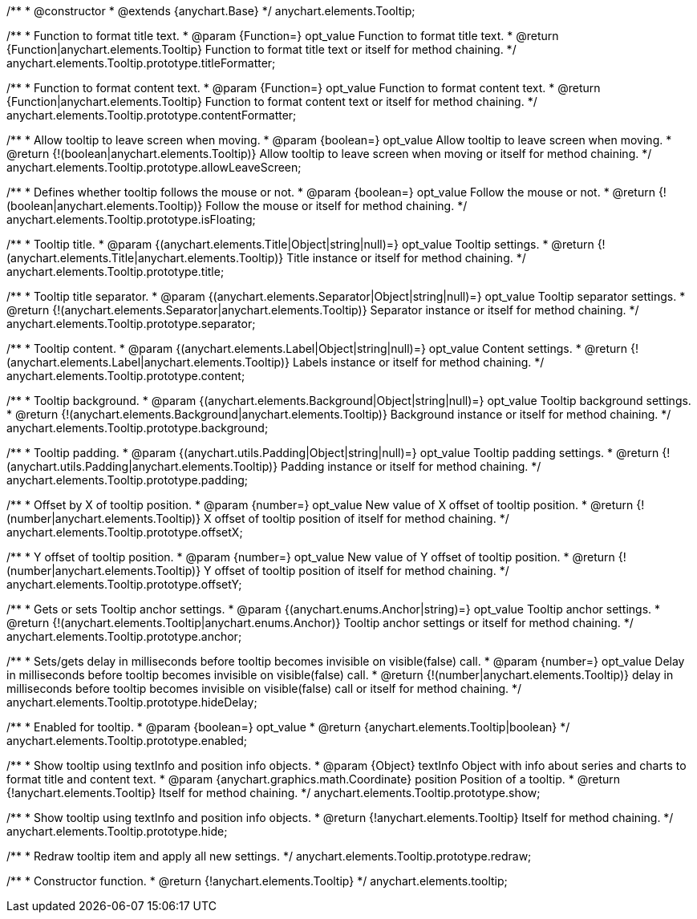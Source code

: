 /**
 * @constructor
 * @extends {anychart.Base}
 */
anychart.elements.Tooltip;

/**
 * Function to format title text.
 * @param {Function=} opt_value Function to format title text.
 * @return {Function|anychart.elements.Tooltip} Function to format title text or itself for method chaining.
 */
anychart.elements.Tooltip.prototype.titleFormatter;

/**
 * Function to format content text.
 * @param {Function=} opt_value Function to format content text.
 * @return {Function|anychart.elements.Tooltip} Function to format content text or itself for method chaining.
 */
anychart.elements.Tooltip.prototype.contentFormatter;

/**
 * Allow tooltip to leave screen when moving.
 * @param {boolean=} opt_value Allow tooltip to leave screen when moving.
 * @return {!(boolean|anychart.elements.Tooltip)} Allow tooltip to leave screen when moving or itself for method chaining.
 */
anychart.elements.Tooltip.prototype.allowLeaveScreen;

/**
 * Defines whether tooltip follows the mouse or not.
 * @param {boolean=} opt_value Follow the mouse or not.
 * @return {!(boolean|anychart.elements.Tooltip)} Follow the mouse or itself for method chaining.
 */
anychart.elements.Tooltip.prototype.isFloating;

/**
 * Tooltip title.
 * @param {(anychart.elements.Title|Object|string|null)=} opt_value Tooltip settings.
 * @return {!(anychart.elements.Title|anychart.elements.Tooltip)} Title instance or itself for method chaining.
 */
anychart.elements.Tooltip.prototype.title;

/**
 * Tooltip title separator.
 * @param {(anychart.elements.Separator|Object|string|null)=} opt_value Tooltip separator settings.
 * @return {!(anychart.elements.Separator|anychart.elements.Tooltip)} Separator instance or itself for method chaining.
 */
anychart.elements.Tooltip.prototype.separator;

/**
 * Tooltip content.
 * @param {(anychart.elements.Label|Object|string|null)=} opt_value Content settings.
 * @return {!(anychart.elements.Label|anychart.elements.Tooltip)} Labels instance or itself for method chaining.
 */
anychart.elements.Tooltip.prototype.content;

/**
 * Tooltip background.
 * @param {(anychart.elements.Background|Object|string|null)=} opt_value Tooltip background settings.
 * @return {!(anychart.elements.Background|anychart.elements.Tooltip)} Background instance or itself for method chaining.
 */
anychart.elements.Tooltip.prototype.background;

/**
 * Tooltip padding.
 * @param {(anychart.utils.Padding|Object|string|null)=} opt_value Tooltip padding settings.
 * @return {!(anychart.utils.Padding|anychart.elements.Tooltip)} Padding instance or itself for method chaining.
 */
anychart.elements.Tooltip.prototype.padding;

/**
 * Offset by X of tooltip position.
 * @param {number=} opt_value New value of X offset of tooltip position.
 * @return {!(number|anychart.elements.Tooltip)} X offset of tooltip position of itself for method chaining.
 */
anychart.elements.Tooltip.prototype.offsetX;

/**
 * Y offset of tooltip position.
 * @param {number=} opt_value New value of Y offset of tooltip position.
 * @return {!(number|anychart.elements.Tooltip)} Y offset of tooltip position of itself for method chaining.
 */
anychart.elements.Tooltip.prototype.offsetY;

/**
 * Gets or sets Tooltip anchor settings.
 * @param {(anychart.enums.Anchor|string)=} opt_value Tooltip anchor settings.
 * @return {!(anychart.elements.Tooltip|anychart.enums.Anchor)} Tooltip anchor settings or itself for method chaining.
 */
anychart.elements.Tooltip.prototype.anchor;

/**
 * Sets/gets delay in milliseconds before tooltip becomes invisible on visible(false) call.
 * @param {number=} opt_value Delay in milliseconds before tooltip becomes invisible on visible(false) call.
 * @return {!(number|anychart.elements.Tooltip)} delay in milliseconds before tooltip becomes invisible on visible(false) call or itself for method chaining.
 */
anychart.elements.Tooltip.prototype.hideDelay;

/**
 * Enabled for tooltip.
 * @param {boolean=} opt_value
 * @return {anychart.elements.Tooltip|boolean}
 */
anychart.elements.Tooltip.prototype.enabled;

/**
 * Show tooltip using textInfo and position info objects.
 * @param {Object} textInfo Object with info about series and charts to format title and content text.
 * @param {anychart.graphics.math.Coordinate} position Position of a tooltip.
 * @return {!anychart.elements.Tooltip} Itself for method chaining.
 */
anychart.elements.Tooltip.prototype.show;

/**
 * Show tooltip using textInfo and position info objects.
 * @return {!anychart.elements.Tooltip} Itself for method chaining.
 */
anychart.elements.Tooltip.prototype.hide;

/**
 * Redraw tooltip item and apply all new settings.
 */
anychart.elements.Tooltip.prototype.redraw;

/**
 * Constructor function.
 * @return {!anychart.elements.Tooltip}
 */
anychart.elements.tooltip;

